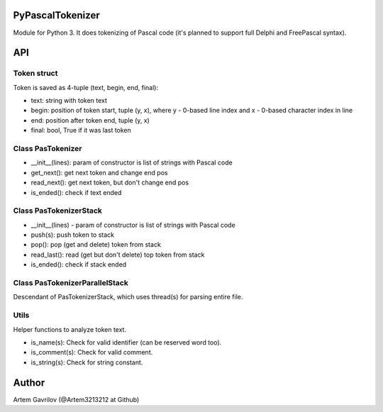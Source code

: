 PyPascalTokenizer
=================

Module for Python 3. It does tokenizing of Pascal code (it's planned to support full Delphi and FreePascal syntax).

API
===

Token struct
------------

Token is saved as 4-tuple (text, begin, end, final):

* text: string with token text
* begin: position of token start, tuple (y, x), where y - 0-based line index and x - 0-based character index in line
* end: position after token end, tuple (y, x)
* final: bool, True if it was last token

Class PasTokenizer
------------------

* __init__(lines): param of constructor is list of strings with Pascal code
* get_next(): get next token and change end pos
* read_next(): get next token, but don't change end pos
* is_ended(): check if text ended

Class PasTokenizerStack
-----------------------

* __init__(lines) - param of constructor is list of strings with Pascal code
* push(s): push token to stack
* pop(): pop (get and delete) token from stack
* read_last(): read (get but don't delete) top token from stack
* is_ended(): check if stack ended

Class PasTokenizerParallelStack
-------------------------------

Descendant of PasTokenizerStack, which uses thread(s) for parsing entire file.

Utils
-----

Helper functions to analyze token text.

* is_name(s): Check for valid identifier (can be reserved word too).
* is_comment(s): Check for valid comment.
* is_string(s): Check for string constant.


Author
=====
Artem Gavrilov (@Artem3213212 at Github)

